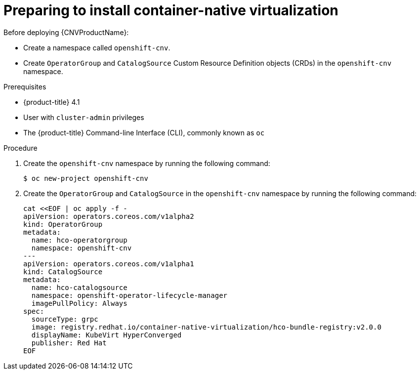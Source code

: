 // Module included in the following assemblies:
//
// * cnv/cnv_install/installing-container-native-virtualization.adoc

[id="cnv-preparing-to-install_{context}"]
= Preparing to install container-native virtualization

Before deploying {CNVProductName}:

* Create a namespace called `openshift-cnv`.
* Create `OperatorGroup` and `CatalogSource` Custom Resource Definition objects
(CRDs) in the `openshift-cnv` namespace.

.Prerequisites

* {product-title} 4.1
* User with `cluster-admin` privileges
* The {product-title} Command-line Interface (CLI), commonly known as `oc`

.Procedure

. Create the `openshift-cnv` namespace by running the following
command:
+
----
$ oc new-project openshift-cnv
----

. Create the `OperatorGroup` and `CatalogSource` in the
`openshift-cnv` namespace by running the following command:
+
----
cat <<EOF | oc apply -f -
apiVersion: operators.coreos.com/v1alpha2
kind: OperatorGroup
metadata:
  name: hco-operatorgroup
  namespace: openshift-cnv
---
apiVersion: operators.coreos.com/v1alpha1
kind: CatalogSource
metadata:
  name: hco-catalogsource
  namespace: openshift-operator-lifecycle-manager
  imagePullPolicy: Always
spec:
  sourceType: grpc
  image: registry.redhat.io/container-native-virtualization/hco-bundle-registry:v2.0.0
  displayName: KubeVirt HyperConverged
  publisher: Red Hat
EOF
----
